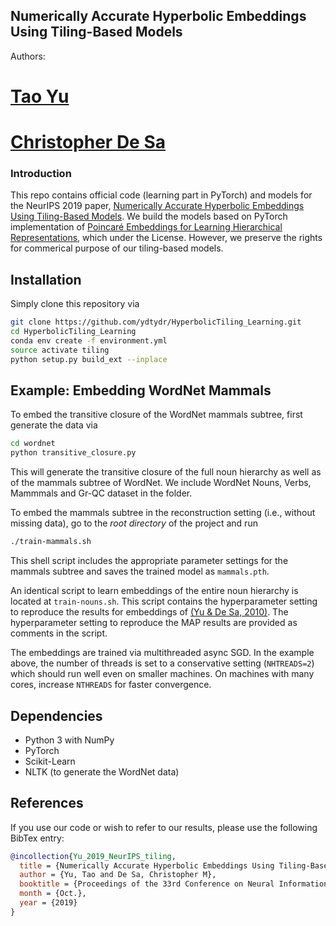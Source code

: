 ** Numerically Accurate Hyperbolic Embeddings Using Tiling-Based Models
[[file:H266.png]]

**** Authors:
* [[http://www.cs.cornell.edu/~tyu/][Tao Yu]]
* [[http://www.cs.cornell.edu/~cdesa/][Christopher De Sa]]

*** Introduction
This repo contains official code (learning part in PyTorch) and models for the NeurIPS 2019 paper,
[[https://][Numerically Accurate Hyperbolic Embeddings Using Tiling-Based Models]]. We build the models based on
PyTorch implementation of [[https://papers.nips.cc/paper/7213-poincare-embeddings-for-learning-hierarchical-representations][Poincaré Embeddings for Learning Hierarchical Representations]], which under the License. However, we preserve the
rights for commerical purpose of our tiling-based models.

** Installation
Simply clone this repository via
#+BEGIN_SRC sh
  git clone https://github.com/ydtydr/HyperbolicTiling_Learning.git
  cd HyperbolicTiling_Learning
  conda env create -f environment.yml
  source activate tiling
  python setup.py build_ext --inplace
#+END_SRC

** Example: Embedding WordNet Mammals
To embed the transitive closure of the WordNet mammals subtree, first generate the data via
#+BEGIN_SRC sh
  cd wordnet
  python transitive_closure.py
#+END_SRC
This will generate the transitive closure of the full noun hierarchy as well as of the mammals subtree of WordNet.
We include WordNet Nouns, Verbs, Mammmals and Gr-QC dataset in the folder.

To embed the mammals subtree in the reconstruction setting (i.e., without missing data), go to the /root directory/ of the project and run
#+BEGIN_SRC sh
  ./train-mammals.sh
#+END_SRC
This shell script includes the appropriate parameter settings for the mammals subtree and saves the trained model as =mammals.pth=.

An identical script to learn embeddings of the entire noun hierarchy is located at =train-nouns.sh=.
This script contains the hyperparameter setting to reproduce the results for embeddings of [[https:][(Yu & De Sa, 2010)]].
The hyperparameter setting to reproduce the MAP results are provided as comments in the script.

The embeddings are trained via multithreaded async SGD. In the example above, the number of threads is set to a conservative
setting (=NHTREADS=2=) which should run well even on smaller machines. On machines with many cores, increase =NTHREADS= for faster convergence.

** Dependencies
- Python 3 with NumPy
- PyTorch
- Scikit-Learn
- NLTK (to generate the WordNet data)

** References
If you use our code or wish to refer to our results, please use the following BibTex entry:
#+BEGIN_SRC bibtex
@incollection{Yu_2019_NeurIPS_tiling,
  title = {Numerically Accurate Hyperbolic Embeddings Using Tiling-Based Models},
  author = {Yu, Tao and De Sa, Christopher M},
  booktitle = {Proceedings of the 33rd Conference on Neural Information Processing Systems (NeurIPS 2019)},
  month = {Oct.},
  year = {2019}
}
#+END_SRC